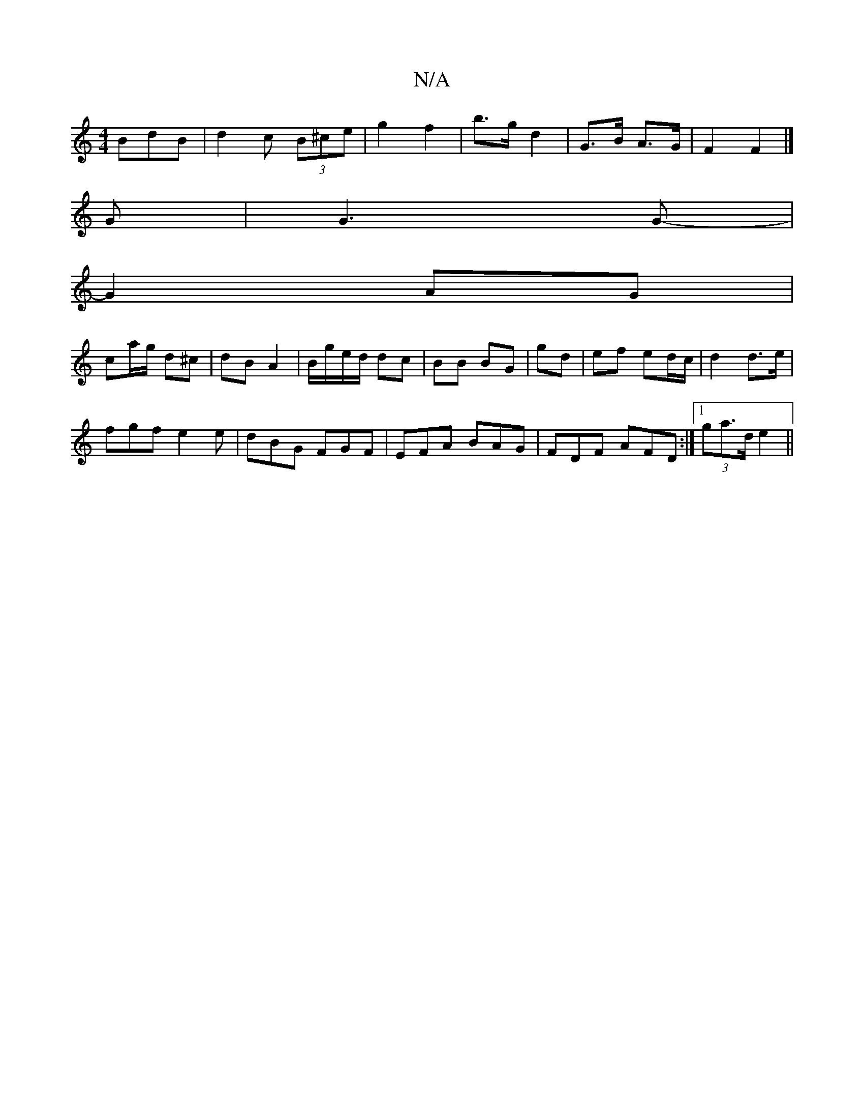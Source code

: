 X:1
T:N/A
M:4/4
R:N/A
K:Cmajor
BdB|d2c (3B^ce|g2 f2|b>g d2 |G>B A>G | F2 F2 |]
G|G3 G- |
G2 AG |
ca/g/ d^c | dB A2 | B/g/e/d/ dc | BB BG | gd | ef ed/c/ | d2 d>e |
fgf e2 e | dBG FGF | EFA BAG | FDF AFD:|[1 (3ga>d e2 ||

c2 | Ad (3